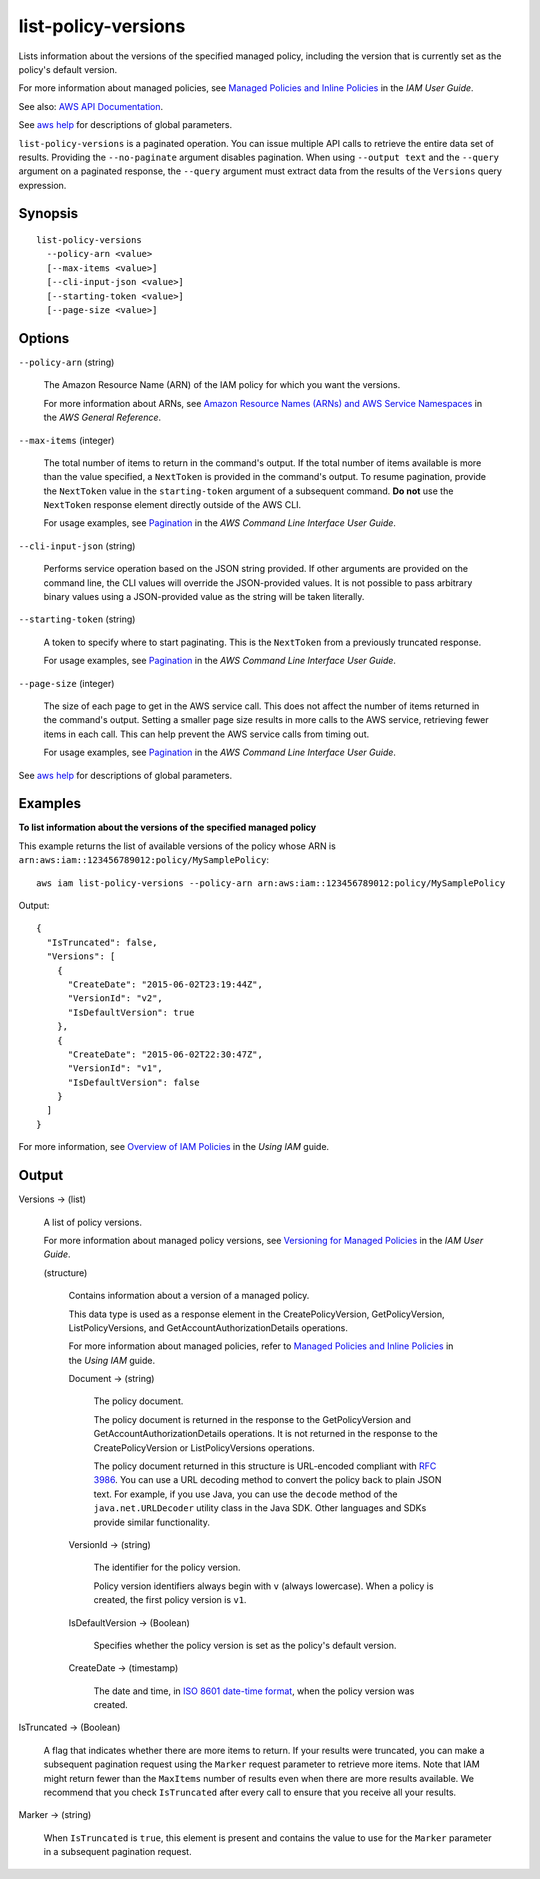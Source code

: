 .. _list-policy-versions:

list-policy-versions
====================

Lists information about the versions of the specified managed policy, including
the version that is currently set as the policy's default version.

For more information about managed policies, see `Managed Policies and Inline
Policies
<https://docs.aws.amazon.com/IAM/latest/UserGuide/policies-managed-vs-inline.html>`__
in the *IAM User Guide*.

See also: `AWS API Documentation
<https://docs.aws.amazon.com/goto/WebAPI/iam-2010-05-08/ListPolicyVersions>`_.

See `aws help <https://docs.aws.amazon.com/cli/latest/reference/index.html>`_
for descriptions of global parameters.

``list-policy-versions`` is a paginated operation. You can issue multiple API
calls to retrieve the entire data set of results. Providing the
``--no-paginate`` argument disables pagination. When using ``--output text``
and the ``--query`` argument on a paginated response, the ``--query`` argument
must extract data from the results of the ``Versions`` query expression.

Synopsis
--------

::

  list-policy-versions
    --policy-arn <value>
    [--max-items <value>]
    [--cli-input-json <value>]
    [--starting-token <value>]
    [--page-size <value>]

Options
-------

``--policy-arn`` (string)

  The Amazon Resource Name (ARN) of the IAM policy for which you want the
  versions.

  For more information about ARNs, see `Amazon Resource Names (ARNs) and AWS
  Service Namespaces
  <https://docs.aws.amazon.com/general/latest/gr/aws-arns-and-namespaces.html>`__
  in the *AWS General Reference*.

``--max-items`` (integer)

  The total number of items to return in the command's output. If the total
  number of items available is more than the value specified, a ``NextToken`` is
  provided in the command's output. To resume pagination, provide the
  ``NextToken`` value in the ``starting-token`` argument of a subsequent
  command. **Do not** use the ``NextToken`` response element directly outside of
  the AWS CLI.

  For usage examples, see `Pagination
  <https://docs.aws.amazon.com/cli/latest/userguide/pagination.html>`__ in the
  *AWS Command Line Interface User Guide*.

``--cli-input-json`` (string)

  Performs service operation based on the JSON string provided. 
  If other arguments
  are provided on the command line, the CLI values will override the
  JSON-provided values. It is not possible to pass arbitrary binary values using
  a JSON-provided value as the string will be taken literally.

``--starting-token`` (string)

  A token to specify where to start paginating. This is the ``NextToken`` from a
  previously truncated response.

  For usage examples, see `Pagination
  <https://docs.aws.amazon.com/cli/latest/userguide/pagination.html>`__ in the
  *AWS Command Line Interface User Guide*.

``--page-size`` (integer)

  The size of each page to get in the AWS service call. This does not affect the
  number of items returned in the command's output. Setting a smaller page size
  results in more calls to the AWS service, retrieving fewer items in each
  call. This can help prevent the AWS service calls from timing out.

  For usage examples, see `Pagination
  <https://docs.aws.amazon.com/cli/latest/userguide/pagination.html>`__ in the
  *AWS Command Line Interface User Guide*.

See `aws help <https://docs.aws.amazon.com/cli/latest/reference/index.html>`_ for descriptions of global parameters.

Examples
--------

**To list information about the versions of the specified managed policy**

This example returns the list of available versions of the policy whose ARN is
``arn:aws:iam::123456789012:policy/MySamplePolicy``::

  aws iam list-policy-versions --policy-arn arn:aws:iam::123456789012:policy/MySamplePolicy 

Output::

  {
    "IsTruncated": false,
    "Versions": [
      {
        "CreateDate": "2015-06-02T23:19:44Z",
        "VersionId": "v2",
        "IsDefaultVersion": true
      },
      {
        "CreateDate": "2015-06-02T22:30:47Z",
        "VersionId": "v1",
        "IsDefaultVersion": false
      }
    ]
  }

For more information, see `Overview of IAM Policies`_ in the *Using IAM* guide.

.. _`Overview of IAM Policies`: http://docs.aws.amazon.com/IAM/latest/UserGuide/policies_overview.html

Output
------

Versions -> (list)

  A list of policy versions.

  For more information about managed policy versions, see `Versioning for
  Managed Policies
  <https://docs.aws.amazon.com/IAM/latest/UserGuide/policies-managed-versions.html>`__
  in the *IAM User Guide*.

  (structure)

    Contains information about a version of a managed policy.

    This data type is used as a response element in the CreatePolicyVersion,
    GetPolicyVersion, ListPolicyVersions, and GetAccountAuthorizationDetails
    operations.

    For more information about managed policies, refer to `Managed Policies and
    Inline Policies
    <https://docs.aws.amazon.com/IAM/latest/UserGuide/policies-managed-vs-inline.html>`__
    in the *Using IAM* guide.

    Document -> (string)

      The policy document.

      The policy document is returned in the response to the GetPolicyVersion
      and GetAccountAuthorizationDetails operations. It is not returned in the
      response to the CreatePolicyVersion or ListPolicyVersions operations.

      The policy document returned in this structure is URL-encoded compliant
      with `RFC 3986 <https://tools.ietf.org/html/rfc3986>`__. You can use a URL
      decoding method to convert the policy back to plain JSON text. For
      example, if you use Java, you can use the ``decode`` method of the
      ``java.net.URLDecoder`` utility class in the Java SDK. Other languages and
      SDKs provide similar functionality.

    VersionId -> (string)

      The identifier for the policy version.

      Policy version identifiers always begin with ``v`` (always
      lowercase). When a policy is created, the first policy version is ``v1``.

    IsDefaultVersion -> (Boolean)

      Specifies whether the policy version is set as the policy's default
      version.

    CreateDate -> (timestamp)

      The date and time, in `ISO 8601 date-time format
      <http://www.iso.org/iso/iso8601>`__, when the policy version was created.

IsTruncated -> (Boolean)

  A flag that indicates whether there are more items to return. If your results
  were truncated, you can make a subsequent pagination request using the
  ``Marker`` request parameter to retrieve more items. Note that IAM might
  return fewer than the ``MaxItems`` number of results even when there are more
  results available. We recommend that you check ``IsTruncated`` after every
  call to ensure that you receive all your results.

Marker -> (string)

  When ``IsTruncated`` is ``true``, this element is present and contains the
  value to use for the ``Marker`` parameter in a subsequent pagination request.

